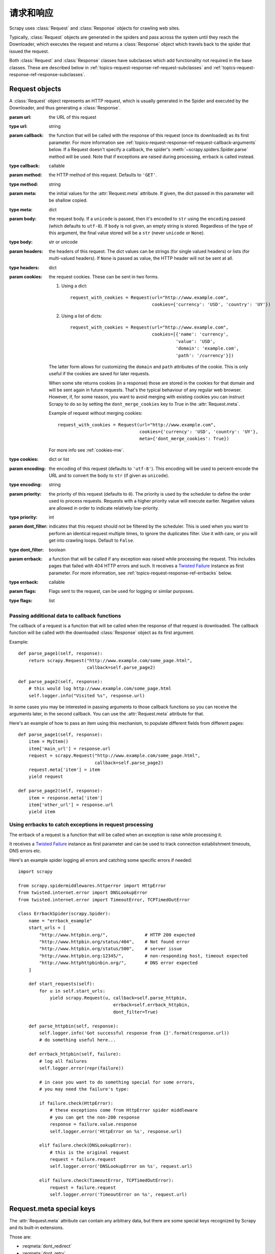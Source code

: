 .. _topics-request-response:

======================
请求和响应
======================

.. module:: scrapy.http
   :synopsis: Request and Response classes

Scrapy uses :class:`Request` and :class:`Response` objects for crawling web
sites.

Typically, :class:`Request` objects are generated in the spiders and pass
across the system until they reach the Downloader, which executes the request
and returns a :class:`Response` object which travels back to the spider that
issued the request.

Both :class:`Request` and :class:`Response` classes have subclasses which add
functionality not required in the base classes. These are described
below in :ref:`topics-request-response-ref-request-subclasses` and
:ref:`topics-request-response-ref-response-subclasses`.


Request objects
===============

.. class:: Request(url[, callback, method='GET', headers, body, cookies, meta, encoding='utf-8', priority=0, dont_filter=False, errback, flags])

    A :class:`Request` object represents an HTTP request, which is usually
    generated in the Spider and executed by the Downloader, and thus generating
    a :class:`Response`.

    :param url: the URL of this request
    :type url: string

    :param callback: the function that will be called with the response of this
       request (once its downloaded) as its first parameter. For more information
       see :ref:`topics-request-response-ref-request-callback-arguments` below.
       If a Request doesn't specify a callback, the spider's
       :meth:`~scrapy.spiders.Spider.parse` method will be used.
       Note that if exceptions are raised during processing, errback is called instead.

    :type callback: callable

    :param method: the HTTP method of this request. Defaults to ``'GET'``.
    :type method: string

    :param meta: the initial values for the :attr:`Request.meta` attribute. If
       given, the dict passed in this parameter will be shallow copied.
    :type meta: dict

    :param body: the request body. If a ``unicode`` is passed, then it's encoded to
      ``str`` using the ``encoding`` passed (which defaults to ``utf-8``). If
      ``body`` is not given, an empty string is stored. Regardless of the
      type of this argument, the final value stored will be a ``str`` (never
      ``unicode`` or ``None``).
    :type body: str or unicode

    :param headers: the headers of this request. The dict values can be strings
       (for single valued headers) or lists (for multi-valued headers). If
       ``None`` is passed as value, the HTTP header will not be sent at all.
    :type headers: dict

    :param cookies: the request cookies. These can be sent in two forms.

        1. Using a dict::

            request_with_cookies = Request(url="http://www.example.com",
                                           cookies={'currency': 'USD', 'country': 'UY'})

        2. Using a list of dicts::

            request_with_cookies = Request(url="http://www.example.com",
                                           cookies=[{'name': 'currency',
                                                    'value': 'USD',
                                                    'domain': 'example.com',
                                                    'path': '/currency'}])

        The latter form allows for customizing the ``domain`` and ``path``
        attributes of the cookie. This is only useful if the cookies are saved
        for later requests.

        .. reqmeta:: dont_merge_cookies

        When some site returns cookies (in a response) those are stored in the
        cookies for that domain and will be sent again in future requests. That's
        the typical behaviour of any regular web browser. However, if, for some
        reason, you want to avoid merging with existing cookies you can instruct
        Scrapy to do so by setting the ``dont_merge_cookies`` key to True in the
        :attr:`Request.meta`.

        Example of request without merging cookies::

            request_with_cookies = Request(url="http://www.example.com",
                                           cookies={'currency': 'USD', 'country': 'UY'},
                                           meta={'dont_merge_cookies': True})

        For more info see :ref:`cookies-mw`.
    :type cookies: dict or list

    :param encoding: the encoding of this request (defaults to ``'utf-8'``).
       This encoding will be used to percent-encode the URL and to convert the
       body to ``str`` (if given as ``unicode``).
    :type encoding: string

    :param priority: the priority of this request (defaults to ``0``).
       The priority is used by the scheduler to define the order used to process
       requests.  Requests with a higher priority value will execute earlier.
       Negative values are allowed in order to indicate relatively low-priority.
    :type priority: int

    :param dont_filter: indicates that this request should not be filtered by
       the scheduler. This is used when you want to perform an identical
       request multiple times, to ignore the duplicates filter. Use it with
       care, or you will get into crawling loops. Default to ``False``.
    :type dont_filter: boolean

    :param errback: a function that will be called if any exception was
       raised while processing the request. This includes pages that failed
       with 404 HTTP errors and such. It receives a `Twisted Failure`_ instance
       as first parameter.
       For more information,
       see :ref:`topics-request-response-ref-errbacks` below.
    :type errback: callable

    :param flags:  Flags sent to the request, can be used for logging or similar purposes.
    :type flags: list

    .. attribute:: Request.url

        A string containing the URL of this request. Keep in mind that this
        attribute contains the escaped URL, so it can differ from the URL passed in
        the constructor.

        This attribute is read-only. To change the URL of a Request use
        :meth:`replace`.

    .. attribute:: Request.method

        A string representing the HTTP method in the request. This is guaranteed to
        be uppercase. Example: ``"GET"``, ``"POST"``, ``"PUT"``, etc

    .. attribute:: Request.headers

        A dictionary-like object which contains the request headers.

    .. attribute:: Request.body

        A str that contains the request body.

        This attribute is read-only. To change the body of a Request use
        :meth:`replace`.

    .. attribute:: Request.meta

        A dict that contains arbitrary metadata for this request. This dict is
        empty for new Requests, and is usually  populated by different Scrapy
        components (extensions, middlewares, etc). So the data contained in this
        dict depends on the extensions you have enabled.

        See :ref:`topics-request-meta` for a list of special meta keys
        recognized by Scrapy.

        This dict is `shallow copied`_ when the request is cloned using the
        ``copy()`` or ``replace()`` methods, and can also be accessed, in your
        spider, from the ``response.meta`` attribute.

    .. _shallow copied: https://docs.python.org/2/library/copy.html

    .. method:: Request.copy()

       Return a new Request which is a copy of this Request. See also:
       :ref:`topics-request-response-ref-request-callback-arguments`.

    .. method:: Request.replace([url, method, headers, body, cookies, meta, encoding, dont_filter, callback, errback])

       Return a Request object with the same members, except for those members
       given new values by whichever keyword arguments are specified. The
       attribute :attr:`Request.meta` is copied by default (unless a new value
       is given in the ``meta`` argument). See also
       :ref:`topics-request-response-ref-request-callback-arguments`.

.. _topics-request-response-ref-request-callback-arguments:

Passing additional data to callback functions
---------------------------------------------

The callback of a request is a function that will be called when the response
of that request is downloaded. The callback function will be called with the
downloaded :class:`Response` object as its first argument.

Example::

    def parse_page1(self, response):
        return scrapy.Request("http://www.example.com/some_page.html",
                              callback=self.parse_page2)

    def parse_page2(self, response):
        # this would log http://www.example.com/some_page.html
        self.logger.info("Visited %s", response.url)

In some cases you may be interested in passing arguments to those callback
functions so you can receive the arguments later, in the second callback. You
can use the :attr:`Request.meta` attribute for that.

Here's an example of how to pass an item using this mechanism, to populate
different fields from different pages::

    def parse_page1(self, response):
        item = MyItem()
        item['main_url'] = response.url
        request = scrapy.Request("http://www.example.com/some_page.html",
                                 callback=self.parse_page2)
        request.meta['item'] = item
        yield request

    def parse_page2(self, response):
        item = response.meta['item']
        item['other_url'] = response.url
        yield item


.. _topics-request-response-ref-errbacks:

Using errbacks to catch exceptions in request processing
--------------------------------------------------------

The errback of a request is a function that will be called when an exception
is raise while processing it.

It receives a `Twisted Failure`_ instance as first parameter and can be
used to track connection establishment timeouts, DNS errors etc.

Here's an example spider logging all errors and catching some specific
errors if needed::

    import scrapy

    from scrapy.spidermiddlewares.httperror import HttpError
    from twisted.internet.error import DNSLookupError
    from twisted.internet.error import TimeoutError, TCPTimedOutError

    class ErrbackSpider(scrapy.Spider):
        name = "errback_example"
        start_urls = [
            "http://www.httpbin.org/",              # HTTP 200 expected
            "http://www.httpbin.org/status/404",    # Not found error
            "http://www.httpbin.org/status/500",    # server issue
            "http://www.httpbin.org:12345/",        # non-responding host, timeout expected
            "http://www.httphttpbinbin.org/",       # DNS error expected
        ]

        def start_requests(self):
            for u in self.start_urls:
                yield scrapy.Request(u, callback=self.parse_httpbin,
                                        errback=self.errback_httpbin,
                                        dont_filter=True)

        def parse_httpbin(self, response):
            self.logger.info('Got successful response from {}'.format(response.url))
            # do something useful here...

        def errback_httpbin(self, failure):
            # log all failures
            self.logger.error(repr(failure))

            # in case you want to do something special for some errors,
            # you may need the failure's type:

            if failure.check(HttpError):
                # these exceptions come from HttpError spider middleware
                # you can get the non-200 response
                response = failure.value.response
                self.logger.error('HttpError on %s', response.url)

            elif failure.check(DNSLookupError):
                # this is the original request
                request = failure.request
                self.logger.error('DNSLookupError on %s', request.url)

            elif failure.check(TimeoutError, TCPTimedOutError):
                request = failure.request
                self.logger.error('TimeoutError on %s', request.url)

.. _topics-request-meta:

Request.meta special keys
=========================

The :attr:`Request.meta` attribute can contain any arbitrary data, but there
are some special keys recognized by Scrapy and its built-in extensions.

Those are:

* :reqmeta:`dont_redirect`
* :reqmeta:`dont_retry`
* :reqmeta:`handle_httpstatus_list`
* :reqmeta:`handle_httpstatus_all`
* :reqmeta:`dont_merge_cookies`
* :reqmeta:`cookiejar`
* :reqmeta:`dont_cache`
* :reqmeta:`redirect_reasons`
* :reqmeta:`redirect_urls`
* :reqmeta:`bindaddress`
* :reqmeta:`dont_obey_robotstxt`
* :reqmeta:`download_timeout`
* :reqmeta:`download_maxsize`
* :reqmeta:`download_latency`
* :reqmeta:`download_fail_on_dataloss`
* :reqmeta:`proxy`
* ``ftp_user`` (See :setting:`FTP_USER` for more info)
* ``ftp_password`` (See :setting:`FTP_PASSWORD` for more info)
* :reqmeta:`referrer_policy`
* :reqmeta:`max_retry_times`

.. reqmeta:: bindaddress

bindaddress
-----------

The IP of the outgoing IP address to use for the performing the request.

.. reqmeta:: download_timeout

download_timeout
----------------

The amount of time (in secs) that the downloader will wait before timing out.
See also: :setting:`DOWNLOAD_TIMEOUT`.

.. reqmeta:: download_latency

download_latency
----------------

The amount of time spent to fetch the response, since the request has been
started, i.e. HTTP message sent over the network. This meta key only becomes
available when the response has been downloaded. While most other meta keys are
used to control Scrapy behavior, this one is supposed to be read-only.

.. reqmeta:: download_fail_on_dataloss

download_fail_on_dataloss
-------------------------

Whether or not to fail on broken responses. See:
:setting:`DOWNLOAD_FAIL_ON_DATALOSS`.

.. reqmeta:: max_retry_times

max_retry_times
---------------

The meta key is used set retry times per request. When initialized, the
:reqmeta:`max_retry_times` meta key takes higher precedence over the
:setting:`RETRY_TIMES` setting.

.. _topics-request-response-ref-request-subclasses:

Request subclasses
==================

Here is the list of built-in :class:`Request` subclasses. You can also subclass
it to implement your own custom functionality.

FormRequest objects
-------------------

The FormRequest class extends the base :class:`Request` with functionality for
dealing with HTML forms. It uses `lxml.html forms`_  to pre-populate form
fields with form data from :class:`Response` objects.

.. _lxml.html forms: http://lxml.de/lxmlhtml.html#forms

.. class:: FormRequest(url, [formdata, ...])

    The :class:`FormRequest` class adds a new argument to the constructor. The
    remaining arguments are the same as for the :class:`Request` class and are
    not documented here.

    :param formdata: is a dictionary (or iterable of (key, value) tuples)
       containing HTML Form data which will be url-encoded and assigned to the
       body of the request.
    :type formdata: dict or iterable of tuples

    The :class:`FormRequest` objects support the following class method in
    addition to the standard :class:`Request` methods:

    .. classmethod:: FormRequest.from_response(response, [formname=None, formid=None, formnumber=0, formdata=None, formxpath=None, formcss=None, clickdata=None, dont_click=False, ...])

       Returns a new :class:`FormRequest` object with its form field values
       pre-populated with those found in the HTML ``<form>`` element contained
       in the given response. For an example see
       :ref:`topics-request-response-ref-request-userlogin`.

       The policy is to automatically simulate a click, by default, on any form
       control that looks clickable, like a ``<input type="submit">``.  Even
       though this is quite convenient, and often the desired behaviour,
       sometimes it can cause problems which could be hard to debug. For
       example, when working with forms that are filled and/or submitted using
       javascript, the default :meth:`from_response` behaviour may not be the
       most appropriate. To disable this behaviour you can set the
       ``dont_click`` argument to ``True``. Also, if you want to change the
       control clicked (instead of disabling it) you can also use the
       ``clickdata`` argument.

       .. caution:: Using this method with select elements which have leading
          or trailing whitespace in the option values will not work due to a
          `bug in lxml`_, which should be fixed in lxml 3.8 and above.

       :param response: the response containing a HTML form which will be used
          to pre-populate the form fields
       :type response: :class:`Response` object

       :param formname: if given, the form with name attribute set to this value will be used.
       :type formname: string

       :param formid: if given, the form with id attribute set to this value will be used.
       :type formid: string

       :param formxpath: if given, the first form that matches the xpath will be used.
       :type formxpath: string

       :param formcss: if given, the first form that matches the css selector will be used.
       :type formcss: string

       :param formnumber: the number of form to use, when the response contains
          multiple forms. The first one (and also the default) is ``0``.
       :type formnumber: integer

       :param formdata: fields to override in the form data. If a field was
          already present in the response ``<form>`` element, its value is
          overridden by the one passed in this parameter. If a value passed in
          this parameter is ``None``, the field will not be included in the
          request, even if it was present in the response ``<form>`` element.
       :type formdata: dict

       :param clickdata: attributes to lookup the control clicked. If it's not
         given, the form data will be submitted simulating a click on the
         first clickable element. In addition to html attributes, the control
         can be identified by its zero-based index relative to other
         submittable inputs inside the form, via the ``nr`` attribute.
       :type clickdata: dict

       :param dont_click: If True, the form data will be submitted without
         clicking in any element.
       :type dont_click: boolean

       The other parameters of this class method are passed directly to the
       :class:`FormRequest` constructor.

       .. versionadded:: 0.10.3
          The ``formname`` parameter.

       .. versionadded:: 0.17
          The ``formxpath`` parameter.

       .. versionadded:: 1.1.0
          The ``formcss`` parameter.

       .. versionadded:: 1.1.0
          The ``formid`` parameter.

Request usage examples
----------------------

Using FormRequest to send data via HTTP POST
~~~~~~~~~~~~~~~~~~~~~~~~~~~~~~~~~~~~~~~~~~~~

If you want to simulate a HTML Form POST in your spider and send a couple of
key-value fields, you can return a :class:`FormRequest` object (from your
spider) like this::

   return [FormRequest(url="http://www.example.com/post/action",
                       formdata={'name': 'John Doe', 'age': '27'},
                       callback=self.after_post)]

.. _topics-request-response-ref-request-userlogin:

Using FormRequest.from_response() to simulate a user login
~~~~~~~~~~~~~~~~~~~~~~~~~~~~~~~~~~~~~~~~~~~~~~~~~~~~~~~~~~

It is usual for web sites to provide pre-populated form fields through ``<input
type="hidden">`` elements, such as session related data or authentication
tokens (for login pages). When scraping, you'll want these fields to be
automatically pre-populated and only override a couple of them, such as the
user name and password. You can use the :meth:`FormRequest.from_response`
method for this job. Here's an example spider which uses it::


    import scrapy

    def authentication_failed(response):
        # TODO: Check the contents of the response and return True if it failed
        # or False if it succeeded.
        pass

    class LoginSpider(scrapy.Spider):
        name = 'example.com'
        start_urls = ['http://www.example.com/users/login.php']

        def parse(self, response):
            return scrapy.FormRequest.from_response(
                response,
                formdata={'username': 'john', 'password': 'secret'},
                callback=self.after_login
            )

        def after_login(self, response):
            if authentication_failed(response):
                self.logger.error("Login failed")
                return

            # continue scraping with authenticated session...

JSONRequest
-----------

The JSONRequest class extends the base :class:`Request` class with functionality for
dealing with JSON requests.

.. class:: JSONRequest(url, [... data, dumps_kwargs])

   The :class:`JSONRequest` class adds two new argument to the constructor. The
   remaining arguments are the same as for the :class:`Request` class and are
   not documented here.

   Using the :class:`JSONRequest` will set the ``Content-Type`` header to ``application/json``
   and ``Accept`` header to ``application/json, text/javascript, */*; q=0.01``

   :param data: is any JSON serializable object that needs to be JSON encoded and assigned to body.
      if :attr:`Request.body` argument is provided this parameter will be ignored.
      if :attr:`Request.body` argument is not provided and data argument is provided :attr:`Request.method` will be 
      set to ``'POST'`` automatically.
   :type data: JSON serializable object

   :param dumps_kwargs: Parameters that will be passed to underlying `json.dumps`_ method which is used to serialize
       data into JSON format.
   :type dumps_kwargs: dict

.. _json.dumps: https://docs.python.org/3/library/json.html#json.dumps

JSONRequest usage example
-------------------------

Sending a JSON POST request with a JSON payload::

   data = {
       'name1': 'value1',
       'name2': 'value2',
   }
   yield JSONRequest(url='http://www.example.com/post/action', data=data)


Response objects
================

.. class:: Response(url, [status=200, headers=None, body=b'', flags=None, request=None])

    A :class:`Response` object represents an HTTP response, which is usually
    downloaded (by the Downloader) and fed to the Spiders for processing.

    :param url: the URL of this response
    :type url: string

    :param status: the HTTP status of the response. Defaults to ``200``.
    :type status: integer

    :param headers: the headers of this response. The dict values can be strings
       (for single valued headers) or lists (for multi-valued headers).
    :type headers: dict

    :param body: the response body. To access the decoded text as str (unicode
       in Python 2) you can use ``response.text`` from an encoding-aware
       :ref:`Response subclass <topics-request-response-ref-response-subclasses>`,
       such as :class:`TextResponse`.
    :type body: bytes

    :param flags: is a list containing the initial values for the
       :attr:`Response.flags` attribute. If given, the list will be shallow
       copied.
    :type flags: list

    :param request: the initial value of the :attr:`Response.request` attribute.
        This represents the :class:`Request` that generated this response.
    :type request: :class:`Request` object

    .. attribute:: Response.url

        A string containing the URL of the response.

        This attribute is read-only. To change the URL of a Response use
        :meth:`replace`.

    .. attribute:: Response.status

        An integer representing the HTTP status of the response. Example: ``200``,
        ``404``.

    .. attribute:: Response.headers

        A dictionary-like object which contains the response headers. Values can
        be accessed using :meth:`get` to return the first header value with the
        specified name or :meth:`getlist` to return all header values with the
        specified name. For example, this call will give you all cookies in the
        headers::

            response.headers.getlist('Set-Cookie')

    .. attribute:: Response.body

        The body of this Response. Keep in mind that Response.body
        is always a bytes object. If you want the unicode version use
        :attr:`TextResponse.text` (only available in :class:`TextResponse`
        and subclasses).

        This attribute is read-only. To change the body of a Response use
        :meth:`replace`.

    .. attribute:: Response.request

        The :class:`Request` object that generated this response. This attribute is
        assigned in the Scrapy engine, after the response and the request have passed
        through all :ref:`Downloader Middlewares <topics-downloader-middleware>`.
        In particular, this means that:

        - HTTP redirections will cause the original request (to the URL before
          redirection) to be assigned to the redirected response (with the final
          URL after redirection).

        - Response.request.url doesn't always equal Response.url

        - This attribute is only available in the spider code, and in the
          :ref:`Spider Middlewares <topics-spider-middleware>`, but not in
          Downloader Middlewares (although you have the Request available there by
          other means) and handlers of the :signal:`response_downloaded` signal.

    .. attribute:: Response.meta

        A shortcut to the :attr:`Request.meta` attribute of the
        :attr:`Response.request` object (ie. ``self.request.meta``).

        Unlike the :attr:`Response.request` attribute, the :attr:`Response.meta`
        attribute is propagated along redirects and retries, so you will get
        the original :attr:`Request.meta` sent from your spider.

        .. seealso:: :attr:`Request.meta` attribute

    .. attribute:: Response.flags

        A list that contains flags for this response. Flags are labels used for
        tagging Responses. For example: ``'cached'``, ``'redirected``', etc. And
        they're shown on the string representation of the Response (`__str__`
        method) which is used by the engine for logging.

    .. method:: Response.copy()

       Returns a new Response which is a copy of this Response.

    .. method:: Response.replace([url, status, headers, body, request, flags, cls])

       Returns a Response object with the same members, except for those members
       given new values by whichever keyword arguments are specified. The
       attribute :attr:`Response.meta` is copied by default.

    .. method:: Response.urljoin(url)

        Constructs an absolute url by combining the Response's :attr:`url` with
        a possible relative url.

        This is a wrapper over `urlparse.urljoin`_, it's merely an alias for
        making this call::

            urlparse.urljoin(response.url, url)

    .. automethod:: Response.follow


.. _urlparse.urljoin: https://docs.python.org/2/library/urlparse.html#urlparse.urljoin

.. _topics-request-response-ref-response-subclasses:

Response subclasses
===================

Here is the list of available built-in Response subclasses. You can also
subclass the Response class to implement your own functionality.

TextResponse objects
--------------------

.. class:: TextResponse(url, [encoding[, ...]])

    :class:`TextResponse` objects adds encoding capabilities to the base
    :class:`Response` class, which is meant to be used only for binary data,
    such as images, sounds or any media file.

    :class:`TextResponse` objects support a new constructor argument, in
    addition to the base :class:`Response` objects. The remaining functionality
    is the same as for the :class:`Response` class and is not documented here.

    :param encoding: is a string which contains the encoding to use for this
       response. If you create a :class:`TextResponse` object with a unicode
       body, it will be encoded using this encoding (remember the body attribute
       is always a string). If ``encoding`` is ``None`` (default value), the
       encoding will be looked up in the response headers and body instead.
    :type encoding: string

    :class:`TextResponse` objects support the following attributes in addition
    to the standard :class:`Response` ones:

    .. attribute:: TextResponse.text

       Response body, as unicode.

       The same as ``response.body.decode(response.encoding)``, but the
       result is cached after the first call, so you can access
       ``response.text`` multiple times without extra overhead.

       .. note::

            ``unicode(response.body)`` is not a correct way to convert response
            body to unicode: you would be using the system default encoding
            (typically ``ascii``) instead of the response encoding.


    .. attribute:: TextResponse.encoding

       A string with the encoding of this response. The encoding is resolved by
       trying the following mechanisms, in order:

       1. the encoding passed in the constructor ``encoding`` argument

       2. the encoding declared in the Content-Type HTTP header. If this
          encoding is not valid (ie. unknown), it is ignored and the next
          resolution mechanism is tried.

       3. the encoding declared in the response body. The TextResponse class
          doesn't provide any special functionality for this. However, the
          :class:`HtmlResponse` and :class:`XmlResponse` classes do.

       4. the encoding inferred by looking at the response body. This is the more
          fragile method but also the last one tried.

    .. attribute:: TextResponse.selector

        A :class:`~scrapy.selector.Selector` instance using the response as
        target. The selector is lazily instantiated on first access.

    :class:`TextResponse` objects support the following methods in addition to
    the standard :class:`Response` ones:

    .. method:: TextResponse.xpath(query)

        A shortcut to ``TextResponse.selector.xpath(query)``::

            response.xpath('//p')

    .. method:: TextResponse.css(query)

        A shortcut to ``TextResponse.selector.css(query)``::

            response.css('p')

    .. automethod:: TextResponse.follow

    .. method:: TextResponse.body_as_unicode()

        The same as :attr:`text`, but available as a method. This method is
        kept for backward compatibility; please prefer ``response.text``.


HtmlResponse objects
--------------------

.. class:: HtmlResponse(url[, ...])

    The :class:`HtmlResponse` class is a subclass of :class:`TextResponse`
    which adds encoding auto-discovering support by looking into the HTML `meta
    http-equiv`_ attribute.  See :attr:`TextResponse.encoding`.

.. _meta http-equiv: https://www.w3schools.com/TAGS/att_meta_http_equiv.asp

XmlResponse objects
-------------------

.. class:: XmlResponse(url[, ...])

    The :class:`XmlResponse` class is a subclass of :class:`TextResponse` which
    adds encoding auto-discovering support by looking into the XML declaration
    line.  See :attr:`TextResponse.encoding`.

.. _Twisted Failure: https://twistedmatrix.com/documents/current/api/twisted.python.failure.Failure.html
.. _bug in lxml: https://bugs.launchpad.net/lxml/+bug/1665241
